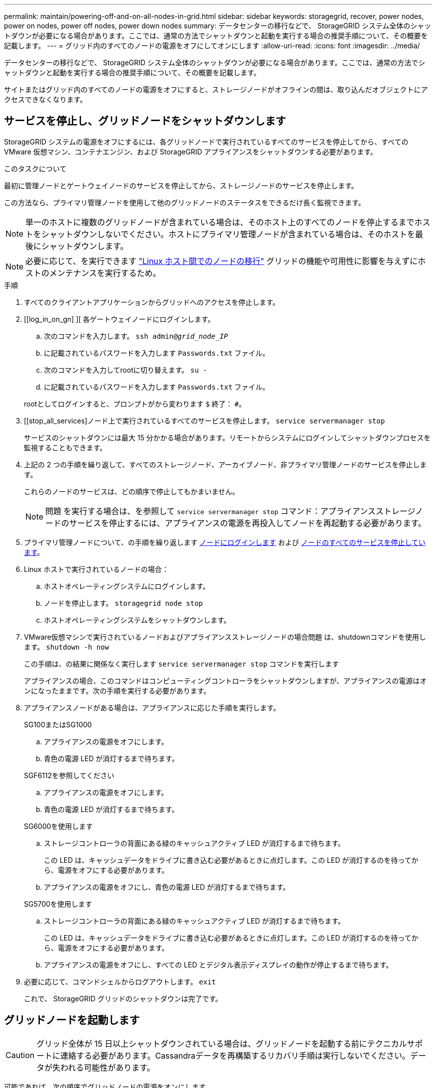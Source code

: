---
permalink: maintain/powering-off-and-on-all-nodes-in-grid.html 
sidebar: sidebar 
keywords: storagegrid, recover, power nodes, power on nodes, power off nodes, power down nodes 
summary: データセンターの移行などで、 StorageGRID システム全体のシャットダウンが必要になる場合があります。ここでは、通常の方法でシャットダウンと起動を実行する場合の推奨手順について、その概要を記載します。 
---
= グリッド内のすべてのノードの電源をオフにしてオンにします
:allow-uri-read: 
:icons: font
:imagesdir: ../media/


[role="lead"]
データセンターの移行などで、 StorageGRID システム全体のシャットダウンが必要になる場合があります。ここでは、通常の方法でシャットダウンと起動を実行する場合の推奨手順について、その概要を記載します。

サイトまたはグリッド内のすべてのノードの電源をオフにすると、ストレージノードがオフラインの間は、取り込んだオブジェクトにアクセスできなくなります。



== サービスを停止し、グリッドノードをシャットダウンします

StorageGRID システムの電源をオフにするには、各グリッドノードで実行されているすべてのサービスを停止してから、すべての VMware 仮想マシン、コンテナエンジン、および StorageGRID アプライアンスをシャットダウンする必要があります。

.このタスクについて
最初に管理ノードとゲートウェイノードのサービスを停止してから、ストレージノードのサービスを停止します。

この方法なら、プライマリ管理ノードを使用して他のグリッドノードのステータスをできるだけ長く監視できます。


NOTE: 単一のホストに複数のグリッドノードが含まれている場合は、そのホスト上のすべてのノードを停止するまでホストをシャットダウンしないでください。ホストにプライマリ管理ノードが含まれている場合は、そのホストを最後にシャットダウンします。


NOTE: 必要に応じて、を実行できます link:linux-migrating-grid-node-to-new-host.html["Linux ホスト間でのノードの移行"] グリッドの機能や可用性に影響を与えずにホストのメンテナンスを実行するため。

.手順
. すべてのクライアントアプリケーションからグリッドへのアクセスを停止します。
. [[log_in_on_gn] ][ 各ゲートウェイノードにログインします。
+
.. 次のコマンドを入力します。 `ssh admin@_grid_node_IP_`
.. に記載されているパスワードを入力します `Passwords.txt` ファイル。
.. 次のコマンドを入力してrootに切り替えます。 `su -`
.. に記載されているパスワードを入力します `Passwords.txt` ファイル。


+
rootとしてログインすると、プロンプトがから変わります `$` 終了： `#`。

. [[stop_all_services]ノード上で実行されているすべてのサービスを停止します。 `service servermanager stop`
+
サービスのシャットダウンには最大 15 分かかる場合があります。リモートからシステムにログインしてシャットダウンプロセスを監視することもできます。

. 上記の 2 つの手順を繰り返して、すべてのストレージノード、アーカイブノード、非プライマリ管理ノードのサービスを停止します。
+
これらのノードのサービスは、どの順序で停止してもかまいません。

+

NOTE: 問題 を実行する場合は、を参照して `service servermanager stop` コマンド：アプライアンスストレージノードのサービスを停止するには、アプライアンスの電源を再投入してノードを再起動する必要があります。

. プライマリ管理ノードについて、の手順を繰り返します <<log_in_to_gn,ノードにログインします>> および <<stop_all_services,ノードのすべてのサービスを停止しています>>。
. Linux ホストで実行されているノードの場合：
+
.. ホストオペレーティングシステムにログインします。
.. ノードを停止します。 `storagegrid node stop`
.. ホストオペレーティングシステムをシャットダウンします。


. VMware仮想マシンで実行されているノードおよびアプライアンスストレージノードの場合問題 は、shutdownコマンドを使用します。 `shutdown -h now`
+
この手順は、の結果に関係なく実行します `service servermanager stop` コマンドを実行します

+
アプライアンスの場合、このコマンドはコンピューティングコントローラをシャットダウンしますが、アプライアンスの電源はオンになったままです。次の手順を実行する必要があります。

. アプライアンスノードがある場合は、アプライアンスに応じた手順を実行します。
+
[role="tabbed-block"]
====
.SG100またはSG1000
--
.. アプライアンスの電源をオフにします。
.. 青色の電源 LED が消灯するまで待ちます。


--
.SGF6112を参照してください
--
.. アプライアンスの電源をオフにします。
.. 青色の電源 LED が消灯するまで待ちます。


--
.SG6000を使用します
--
.. ストレージコントローラの背面にある緑のキャッシュアクティブ LED が消灯するまで待ちます。
+
この LED は、キャッシュデータをドライブに書き込む必要があるときに点灯します。この LED が消灯するのを待ってから、電源をオフにする必要があります。

.. アプライアンスの電源をオフにし、青色の電源 LED が消灯するまで待ちます。


--
.SG5700を使用します
--
.. ストレージコントローラの背面にある緑のキャッシュアクティブ LED が消灯するまで待ちます。
+
この LED は、キャッシュデータをドライブに書き込む必要があるときに点灯します。この LED が消灯するのを待ってから、電源をオフにする必要があります。

.. アプライアンスの電源をオフにし、すべての LED とデジタル表示ディスプレイの動作が停止するまで待ちます。


--
====
. 必要に応じて、コマンドシェルからログアウトします。 `exit`
+
これで、 StorageGRID グリッドのシャットダウンは完了です。





== グリッドノードを起動します


CAUTION: グリッド全体が 15 日以上シャットダウンされている場合は、グリッドノードを起動する前にテクニカルサポートに連絡する必要があります。Cassandraデータを再構築するリカバリ手順は実行しないでください。データが失われる可能性があります。

可能であれば、次の順序でグリッドノードの電源をオンにします。

* 最初に管理ノードの電源をオンにします。
* 最後にゲートウェイノードの電源をオンにします。



NOTE: ホストに複数のグリッドノードが含まれている場合は、ホストの電源をオンにすると各ノードが自動的にオンライン状態に戻ります。

.手順
. プライマリ管理ノードと非プライマリ管理ノードのホストの電源をオンにします。
+

NOTE: ストレージノードの再起動が完了するまで、管理ノードにログインすることはできません。

. すべてのアーカイブノードとストレージノードのホストの電源をオンにします。
+
これらのノードは、どの順序で電源をオンにしてもかまいません。

. すべてのゲートウェイノードのホストの電源をオンにします。
. Grid Manager にサインインします。
. ノードを * 選択して、グリッドノードのステータスを監視します。ノード名の横にアラートアイコンが表示されていないことを確認します。


.関連情報
* link:../sg100-1000/index.html["SG100 および SG1000 サービスアプライアンス"]
* link:../sg6000/index.html["SG6000 ストレージアプライアンス"]
* link:../sg5700/index.html["SG5700 ストレージアプライアンス"]

